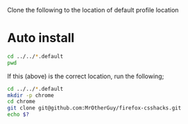 Clone the following to the location of default profile location

* Auto install
#+begin_src sh
  cd ../../*.default
  pwd
#+end_src

#+RESULTS:
: /home/ethan/.mozilla/firefox/vx488uij.default

If this (above) is the correct location, run the following;
#+begin_src sh
  cd ../../*.default
  mkdir -p chrome
  cd chrome
  git clone git@github.com:MrOtherGuy/firefox-csshacks.git
  echo $?
#+end_src

#+RESULTS:
: 128

# Local Variables:
# eval: (if config-module-managed-dotfiles (add-hook 'after-save-hook 'chezmoi-write nil t))
# End:
